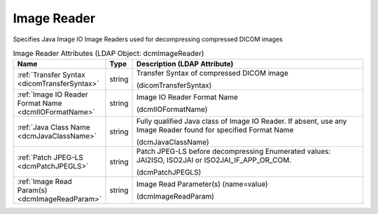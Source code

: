Image Reader
============
Specifies Java Image IO Image Readers used for decompressing compressed DICOM images

.. tabularcolumns:: |p{4cm}|l|p{8cm}|
.. csv-table:: Image Reader Attributes (LDAP Object: dcmImageReader)
    :header: Name, Type, Description (LDAP Attribute)
    :widths: 23, 7, 70

    "
    .. _dicomTransferSyntax:

    :ref:`Transfer Syntax <dicomTransferSyntax>`",string,"Transfer Syntax of compressed DICOM image

    (dicomTransferSyntax)"
    "
    .. _dcmIIOFormatName:

    :ref:`Image IO Reader Format Name <dcmIIOFormatName>`",string,"Image IO Reader Format Name

    (dcmIIOFormatName)"
    "
    .. _dcmJavaClassName:

    :ref:`Java Class Name <dcmJavaClassName>`",string,"Fully qualified Java class of Image IO Reader. If absent, use any Image Reader found for specified Format Name

    (dcmJavaClassName)"
    "
    .. _dcmPatchJPEGLS:

    :ref:`Patch JPEG-LS <dcmPatchJPEGLS>`",string,"Patch JPEG-LS before decompressing Enumerated values: JAI2ISO, ISO2JAI or ISO2JAI_IF_APP_OR_COM.

    (dcmPatchJPEGLS)"
    "
    .. _dcmImageReadParam:

    :ref:`Image Read Param(s) <dcmImageReadParam>`",string,"Image Read Parameter(s) (name=value)

    (dcmImageReadParam)"
